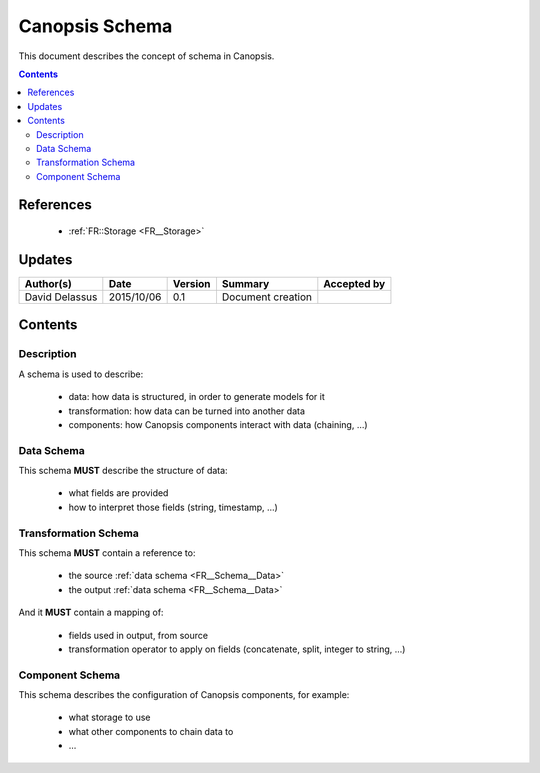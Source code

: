 .. _FR__Schema:

===============
Canopsis Schema
===============

This document describes the concept of schema in Canopsis.

.. contents::
   :depth: 2

References
==========

 - :ref:`FR::Storage <FR__Storage>`

Updates
=======

.. csv-table::
   :header: "Author(s)", "Date", "Version", "Summary", "Accepted by"

   "David Delassus", "2015/10/06", "0.1", "Document creation", ""

Contents
========

Description
-----------

A schema is used to describe:

 - data: how data is structured, in order to generate models for it
 - transformation: how data can be turned into another data
 - components: how Canopsis components interact with data (chaining, ...)

.. _FR__Schema__Data:

Data Schema
-----------

This schema **MUST** describe the structure of data:

 - what fields are provided
 - how to interpret those fields (string, timestamp, ...)

.. _FR__Schema__Transform:

Transformation Schema
---------------------

This schema **MUST** contain a reference to:

 - the source :ref:`data schema <FR__Schema__Data>`
 - the output :ref:`data schema <FR__Schema__Data>`

And it **MUST** contain a mapping of:

 - fields used in output, from source
 - transformation operator to apply on fields (concatenate, split, integer to string, ...)

.. _FR__Schema__Component:

Component Schema
----------------

This schema describes the configuration of Canopsis components, for example:

 - what storage to use
 - what other components to chain data to
 - ...

